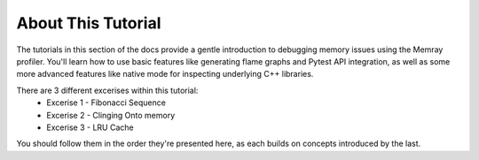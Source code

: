 About This Tutorial
===================

The tutorials in this section of the docs provide a gentle introduction to debugging memory issues using the Memray profiler.
You'll learn how to use basic features like generating flame graphs and Pytest API integration, as well as some more advanced
features like native mode for inspecting underlying C++ libraries.

There are 3 different excerises within this tutorial:
    - Excerise 1 - Fibonacci Sequence
    - Excerise 2 - Clinging Onto memory
    - Excerise 3 - LRU Cache

You should follow them in the order they're presented here, as each builds on concepts introduced by the last.
